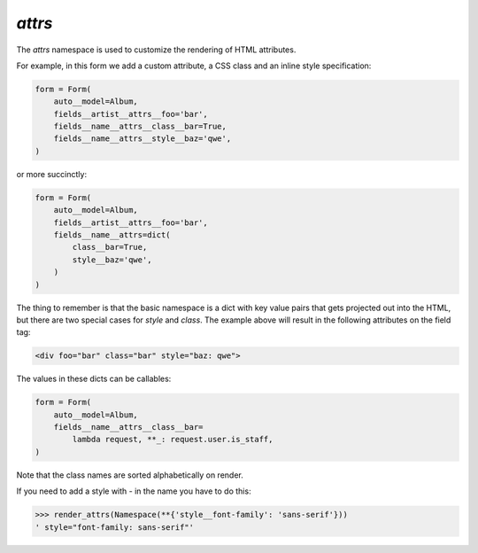 .. _attributes:

`attrs`
-------

The `attrs` namespace is used to customize the rendering of HTML attributes.

For example, in this form we add a custom attribute, a CSS class and an inline style specification:

.. code-block:: python

    form = Form(
        auto__model=Album,
        fields__artist__attrs__foo='bar',
        fields__name__attrs__class__bar=True,
        fields__name__attrs__style__baz='qwe',
    )

or more succinctly:

.. code-block:: python

    form = Form(
        auto__model=Album,
        fields__artist__attrs__foo='bar',
        fields__name__attrs=dict(
            class__bar=True,
            style__baz='qwe',
        )
    )

The thing to remember is that the basic namespace is a dict with key value
pairs that gets projected out into the HTML, but there are two special cases
for `style` and `class`. The example above will result in the following
attributes on the field tag:

.. code-block:: html

   <div foo="bar" class="bar" style="baz: qwe">

The values in these dicts can be callables:

.. code-block:: python

    form = Form(
        auto__model=Album,
        fields__name__attrs__class__bar=
            lambda request, **_: request.user.is_staff,
    )

Note that the class names are sorted alphabetically on render.


If you need to add a style with `-` in the name you have to do this:


.. code-block:: pycon

    >>> render_attrs(Namespace(**{'style__font-family': 'sans-serif'}))
    ' style="font-family: sans-serif"'

